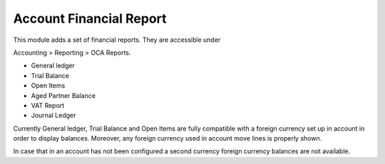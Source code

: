 Account Financial Report
------------------------

This module adds a set of financial reports. They are accessible under

Accounting > Reporting > OCA Reports.

* General ledger
* Trial Balance
* Open Items
* Aged Partner Balance
* VAT Report
* Journal Ledger

Currently General ledger, Trial Balance and Open Items are fully compatible with a foreign
currency set up in account in order to display balances. Moreover, any foreign
currency used in account move lines is properly shown.

In case that in an account has not been configured a second currency foreign
currency balances are not available.
